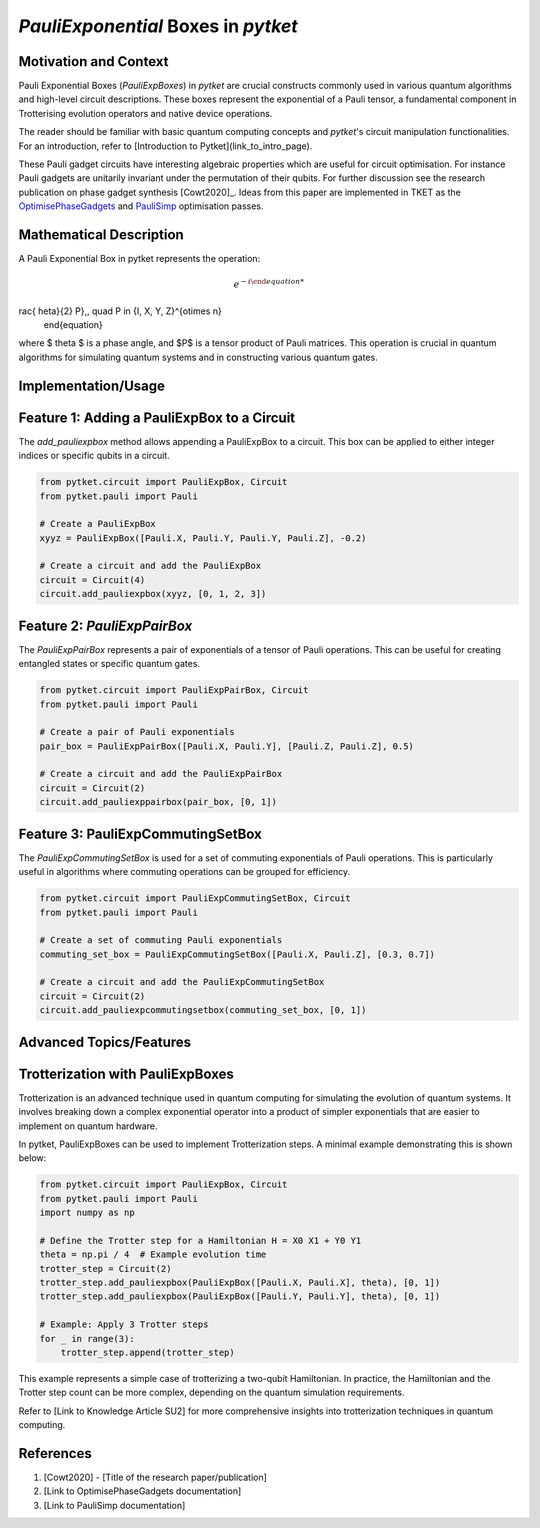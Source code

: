 
`PauliExponential` Boxes in `pytket`
================================

Motivation and Context
----------------------
Pauli Exponential Boxes (`PauliExpBoxes`) in `pytket` are crucial constructs commonly used in various quantum algorithms and high-level circuit descriptions. These boxes represent the exponential of a Pauli tensor, a fundamental component in Trotterising evolution operators and native device operations.

The reader should be familiar with basic quantum computing concepts and `pytket`'s circuit manipulation functionalities. For an introduction, refer to [Introduction to Pytket](link_to_intro_page).

These Pauli gadget circuits have interesting algebraic properties which are useful for circuit optimisation. For instance Pauli gadgets are unitarily invariant under the permutation of their qubits. For further discussion see the research publication on phase gadget synthesis [Cowt2020]_. Ideas from this paper are implemented in TKET as the `OptimisePhaseGadgets <https://cqcl.github.io/tket/pytket/api/passes.html#pytket.passes.OptimisePhaseGadgets>`_ and `PauliSimp <https://cqcl.github.io/tket/pytket/api/passes.html#pytket.passes.PauliSimp>`_ optimisation passes.

Mathematical Description
------------------------
A Pauli Exponential Box in pytket represents the operation:

.. math::
    \begin{equation}
    e^{-i rac{	heta}{2} P}\,, \quad P \in \{I, X, Y, Z\}^{\otimes n}
    \end{equation} 

where $ \theta $ is a phase angle, and $P$ is a tensor product of Pauli matrices. This operation is crucial in quantum algorithms for simulating quantum systems and in constructing various quantum gates.

Implementation/Usage
---------------------

Feature 1: Adding a PauliExpBox to a Circuit
---------------------------------------------
The `add_pauliexpbox` method allows appending a PauliExpBox to a circuit. This box can be applied to either integer indices or specific qubits in a circuit.

.. code-block:: python

    from pytket.circuit import PauliExpBox, Circuit
    from pytket.pauli import Pauli

    # Create a PauliExpBox
    xyyz = PauliExpBox([Pauli.X, Pauli.Y, Pauli.Y, Pauli.Z], -0.2)

    # Create a circuit and add the PauliExpBox
    circuit = Circuit(4)
    circuit.add_pauliexpbox(xyyz, [0, 1, 2, 3])

Feature 2: `PauliExpPairBox`
-----------------------------------------------------
The `PauliExpPairBox` represents a pair of exponentials of a tensor of Pauli operations. This can be useful for creating entangled states or specific quantum gates.

.. code-block:: python

    from pytket.circuit import PauliExpPairBox, Circuit
    from pytket.pauli import Pauli

    # Create a pair of Pauli exponentials
    pair_box = PauliExpPairBox([Pauli.X, Pauli.Y], [Pauli.Z, Pauli.Z], 0.5)

    # Create a circuit and add the PauliExpPairBox
    circuit = Circuit(2)
    circuit.add_pauliexppairbox(pair_box, [0, 1])

Feature 3: PauliExpCommutingSetBox
-----------------------------------------------------
The `PauliExpCommutingSetBox` is used for a set of commuting exponentials of Pauli operations. This is particularly useful in algorithms where commuting operations can be grouped for efficiency.

.. code-block:: python

    from pytket.circuit import PauliExpCommutingSetBox, Circuit
    from pytket.pauli import Pauli

    # Create a set of commuting Pauli exponentials
    commuting_set_box = PauliExpCommutingSetBox([Pauli.X, Pauli.Z], [0.3, 0.7])

    # Create a circuit and add the PauliExpCommutingSetBox
    circuit = Circuit(2)
    circuit.add_pauliexpcommutingsetbox(commuting_set_box, [0, 1])

Advanced Topics/Features
------------------------

Trotterization with PauliExpBoxes
---------------------------------
Trotterization is an advanced technique used in quantum computing for simulating the evolution of quantum systems. It involves breaking down a complex exponential operator into a product of simpler exponentials that are easier to implement on quantum hardware.

In pytket, PauliExpBoxes can be used to implement Trotterization steps. A minimal example demonstrating this is shown below:

.. code-block:: python

    from pytket.circuit import PauliExpBox, Circuit
    from pytket.pauli import Pauli
    import numpy as np

    # Define the Trotter step for a Hamiltonian H = X0 X1 + Y0 Y1
    theta = np.pi / 4  # Example evolution time
    trotter_step = Circuit(2)
    trotter_step.add_pauliexpbox(PauliExpBox([Pauli.X, Pauli.X], theta), [0, 1])
    trotter_step.add_pauliexpbox(PauliExpBox([Pauli.Y, Pauli.Y], theta), [0, 1])

    # Example: Apply 3 Trotter steps
    for _ in range(3):
        trotter_step.append(trotter_step)

This example represents a simple case of trotterizing a two-qubit Hamiltonian. In practice, the Hamiltonian and the Trotter step count can be more complex, depending on the quantum simulation requirements.

Refer to [Link to Knowledge Article SU2] for more comprehensive insights into trotterization techniques in quantum computing.




References
----------
1. [Cowt2020] - [Title of the research paper/publication]
2. [Link to OptimisePhaseGadgets documentation]
3. [Link to PauliSimp documentation]
